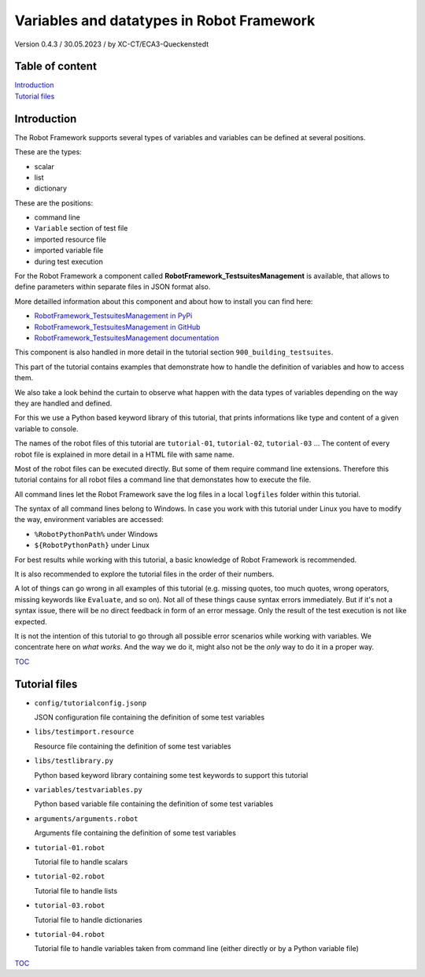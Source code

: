 .. Copyright 2020-2022 Robert Bosch GmbH

.. Licensed under the Apache License, Version 2.0 (the "License");
   you may not use this file except in compliance with the License.
   You may obtain a copy of the License at

.. http://www.apache.org/licenses/LICENSE-2.0

.. Unless required by applicable law or agreed to in writing, software
   distributed under the License is distributed on an "AS IS" BASIS,
   WITHOUT WARRANTIES OR CONDITIONS OF ANY KIND, either express or implied.
   See the License for the specific language governing permissions and
   limitations under the License.

Variables and datatypes in Robot Framework
==========================================

Version 0.4.3 / 30.05.2023 / by XC-CT/ECA3-Queckenstedt

Table of content
----------------

| `Introduction`_
| `Tutorial files`_

Introduction
------------

The Robot Framework supports several types of variables and variables can be defined at several positions.

These are the types:

* scalar
* list
* dictionary

These are the positions:

* command line
* ``Variable`` section of test file
* imported resource file
* imported variable file
* during test execution

For the Robot Framework a component called **RobotFramework_TestsuitesManagement** is available, that allows to define
parameters within separate files in JSON format also.

More detailled information about this component and about how to install you can find here:

* `RobotFramework_TestsuitesManagement in PyPi <https://pypi.org/project/robotframework-testsuitesmanagement>`_
* `RobotFramework_TestsuitesManagement in GitHub <https://github.com/test-fullautomation/robotframework-testsuitesmanagement>`_
* `RobotFramework_TestsuitesManagement documentation <https://github.com/test-fullautomation/robotframework-testsuitesmanagement/blob/develop/RobotFramework_TestsuitesManagement/RobotFramework_TestsuitesManagement.pdf>`_

This component is also handled in more detail in the tutorial section ``900_building_testsuites``.

This part of the tutorial contains examples that demonstrate how to handle the definition of variables and how to access them.

We also take a look behind the curtain to observe what happen with the data types of variables depending on the way they are handled and defined.

For this we use a Python based keyword library of this tutorial, that prints informations like type and content of a given variable to console.

The names of the robot files of this tutorial are ``tutorial-01``, ``tutorial-02``, ``tutorial-03`` ... The content of every robot file is explained
in more detail in a HTML file with same name.

Most of the robot files can be executed directly. But some of them require command line extensions. Therefore this tutorial contains for all robot files
a command line that demonstates how to execute the file.

All command lines let the Robot Framework save the log files in a local ``logfiles`` folder within this tutorial.

The syntax of all command lines belong to Windows. In case you work with this tutorial under Linux you have to modify the way, environment variables are accessed:

* ``%RobotPythonPath%`` under Windows
* ``${RobotPythonPath}`` under Linux

For best results while working with this tutorial, a basic knowledge of Robot Framework is recommended.

It is also recommended to explore the tutorial files in the order of their numbers.

A lot of things can go wrong in all examples of this tutorial (e.g. missing quotes, too much quotes, wrong operators, missing keywords like ``Evaluate``, and so on).
Not all of these things cause syntax errors immediately. But if it's not a syntax issue, there will be no direct feedback in form of an error message.
Only the result of the test execution is not like expected.

It is not the intention of this tutorial to go through all possible error scenarios while working with variables. We concentrate here on *what works*. And the way
we do it, might also not be the *only* way to do it in a proper way.


TOC_


Tutorial files
--------------

* ``config/tutorialconfig.jsonp``

  JSON configuration file containing the definition of some test variables

* ``libs/testimport.resource``

  Resource file containing the definition of some test variables

* ``libs/testlibrary.py``

  Python based keyword library containing some test keywords to support this tutorial

* ``variables/testvariables.py``

  Python based variable file containing the definition of some test variables

* ``arguments/arguments.robot``

  Arguments file containing the definition of some test variables

* ``tutorial-01.robot``

  Tutorial file to handle scalars

* ``tutorial-02.robot``

  Tutorial file to handle lists

* ``tutorial-03.robot``

  Tutorial file to handle dictionaries

* ``tutorial-04.robot``

  Tutorial file to handle variables taken from command line (either directly or by a Python variable file)


TOC_

.. _TOC: `Table of content`_

